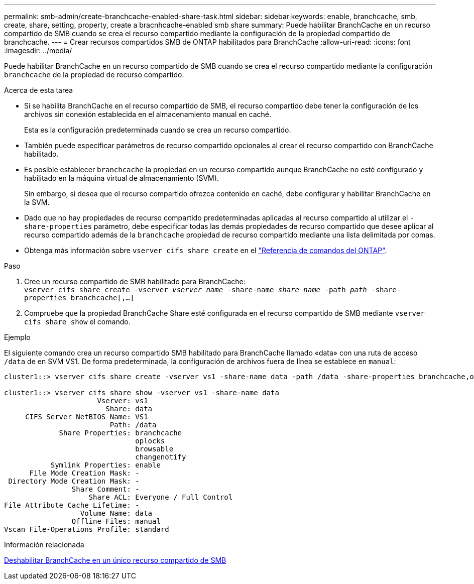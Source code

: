 ---
permalink: smb-admin/create-branchcache-enabled-share-task.html 
sidebar: sidebar 
keywords: enable, branchcache, smb, create, share, setting, property, create a bracnhcache-enabled smb share 
summary: Puede habilitar BranchCache en un recurso compartido de SMB cuando se crea el recurso compartido mediante la configuración de la propiedad compartido de branchcache. 
---
= Crear recursos compartidos SMB de ONTAP habilitados para BranchCache
:allow-uri-read: 
:icons: font
:imagesdir: ../media/


[role="lead"]
Puede habilitar BranchCache en un recurso compartido de SMB cuando se crea el recurso compartido mediante la configuración `branchcache` de la propiedad de recurso compartido.

.Acerca de esta tarea
* Si se habilita BranchCache en el recurso compartido de SMB, el recurso compartido debe tener la configuración de los archivos sin conexión establecida en el almacenamiento manual en caché.
+
Esta es la configuración predeterminada cuando se crea un recurso compartido.

* También puede especificar parámetros de recurso compartido opcionales al crear el recurso compartido con BranchCache habilitado.
* Es posible establecer `branchcache` la propiedad en un recurso compartido aunque BranchCache no esté configurado y habilitado en la máquina virtual de almacenamiento (SVM).
+
Sin embargo, si desea que el recurso compartido ofrezca contenido en caché, debe configurar y habilitar BranchCache en la SVM.

* Dado que no hay propiedades de recurso compartido predeterminadas aplicadas al recurso compartido al utilizar el `-share-properties` parámetro, debe especificar todas las demás propiedades de recurso compartido que desee aplicar al recurso compartido además de la `branchcache` propiedad de recurso compartido mediante una lista delimitada por comas.
* Obtenga más información sobre `vserver cifs share create` en el link:https://docs.netapp.com/us-en/ontap-cli/vserver-cifs-share-create.html["Referencia de comandos del ONTAP"^].


.Paso
. Cree un recurso compartido de SMB habilitado para BranchCache: +
`vserver cifs share create -vserver _vserver_name_ -share-name _share_name_ -path _path_ -share-properties branchcache[,...]`
. Compruebe que la propiedad BranchCache Share esté configurada en el recurso compartido de SMB mediante `vserver cifs share show` el comando.


.Ejemplo
El siguiente comando crea un recurso compartido SMB habilitado para BranchCache llamado «data» con una ruta de acceso `/data` de en SVM VS1. De forma predeterminada, la configuración de archivos fuera de línea se establece en `manual`:

[listing]
----
cluster1::> vserver cifs share create -vserver vs1 -share-name data -path /data -share-properties branchcache,oplocks,browsable,changenotify

cluster1::> vserver cifs share show -vserver vs1 -share-name data
                      Vserver: vs1
                        Share: data
     CIFS Server NetBIOS Name: VS1
                         Path: /data
             Share Properties: branchcache
                               oplocks
                               browsable
                               changenotify
           Symlink Properties: enable
      File Mode Creation Mask: -
 Directory Mode Creation Mask: -
                Share Comment: -
                    Share ACL: Everyone / Full Control
File Attribute Cache Lifetime: -
                  Volume Name: data
                Offline Files: manual
Vscan File-Operations Profile: standard
----
.Información relacionada
xref:disable-branchcache-single-share-task.adoc[Deshabilitar BranchCache en un único recurso compartido de SMB]
